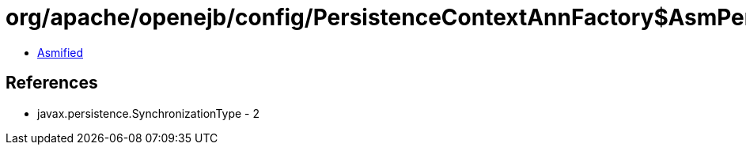 = org/apache/openejb/config/PersistenceContextAnnFactory$AsmPersistenceContext.class

 - link:PersistenceContextAnnFactory$AsmPersistenceContext-asmified.java[Asmified]

== References

 - javax.persistence.SynchronizationType - 2
